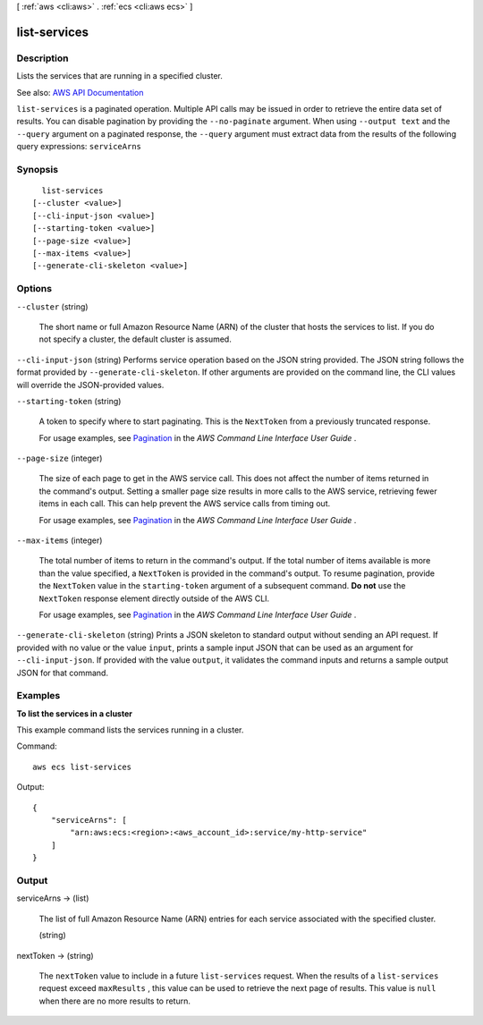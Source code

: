 [ :ref:`aws <cli:aws>` . :ref:`ecs <cli:aws ecs>` ]

.. _cli:aws ecs list-services:


*************
list-services
*************



===========
Description
===========



Lists the services that are running in a specified cluster.



See also: `AWS API Documentation <https://docs.aws.amazon.com/goto/WebAPI/ecs-2014-11-13/ListServices>`_


``list-services`` is a paginated operation. Multiple API calls may be issued in order to retrieve the entire data set of results. You can disable pagination by providing the ``--no-paginate`` argument.
When using ``--output text`` and the ``--query`` argument on a paginated response, the ``--query`` argument must extract data from the results of the following query expressions: ``serviceArns``


========
Synopsis
========

::

    list-services
  [--cluster <value>]
  [--cli-input-json <value>]
  [--starting-token <value>]
  [--page-size <value>]
  [--max-items <value>]
  [--generate-cli-skeleton <value>]




=======
Options
=======

``--cluster`` (string)


  The short name or full Amazon Resource Name (ARN) of the cluster that hosts the services to list. If you do not specify a cluster, the default cluster is assumed.

  

``--cli-input-json`` (string)
Performs service operation based on the JSON string provided. The JSON string follows the format provided by ``--generate-cli-skeleton``. If other arguments are provided on the command line, the CLI values will override the JSON-provided values.

``--starting-token`` (string)
 

  A token to specify where to start paginating. This is the ``NextToken`` from a previously truncated response.

   

  For usage examples, see `Pagination <https://docs.aws.amazon.com/cli/latest/userguide/pagination.html>`_ in the *AWS Command Line Interface User Guide* .

   

``--page-size`` (integer)
 

  The size of each page to get in the AWS service call. This does not affect the number of items returned in the command's output. Setting a smaller page size results in more calls to the AWS service, retrieving fewer items in each call. This can help prevent the AWS service calls from timing out.

   

  For usage examples, see `Pagination <https://docs.aws.amazon.com/cli/latest/userguide/pagination.html>`_ in the *AWS Command Line Interface User Guide* .

   

``--max-items`` (integer)
 

  The total number of items to return in the command's output. If the total number of items available is more than the value specified, a ``NextToken`` is provided in the command's output. To resume pagination, provide the ``NextToken`` value in the ``starting-token`` argument of a subsequent command. **Do not** use the ``NextToken`` response element directly outside of the AWS CLI.

   

  For usage examples, see `Pagination <https://docs.aws.amazon.com/cli/latest/userguide/pagination.html>`_ in the *AWS Command Line Interface User Guide* .

   

``--generate-cli-skeleton`` (string)
Prints a JSON skeleton to standard output without sending an API request. If provided with no value or the value ``input``, prints a sample input JSON that can be used as an argument for ``--cli-input-json``. If provided with the value ``output``, it validates the command inputs and returns a sample output JSON for that command.



========
Examples
========

**To list the services in a cluster**

This example command lists the services running in a cluster.

Command::

  aws ecs list-services
  
Output::

  {
      "serviceArns": [
          "arn:aws:ecs:<region>:<aws_account_id>:service/my-http-service"
      ]
  }


======
Output
======

serviceArns -> (list)

  

  The list of full Amazon Resource Name (ARN) entries for each service associated with the specified cluster.

  

  (string)

    

    

  

nextToken -> (string)

  

  The ``nextToken`` value to include in a future ``list-services`` request. When the results of a ``list-services`` request exceed ``maxResults`` , this value can be used to retrieve the next page of results. This value is ``null`` when there are no more results to return.

  

  

